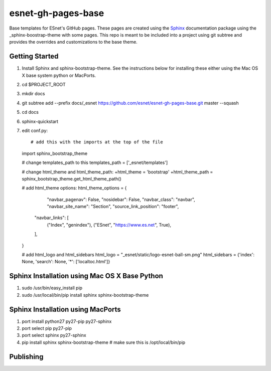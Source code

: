 esnet-gh-pages-base
===================

Base templates for ESnet's GitHub pages. These pages are created using the
Sphinx_ documentation package using the _sphinx-boostrap-theme with some
pages.  This repo is meant to be included into a project using git subtree and
provides the overrides and customizations to the base theme.

.. _Sphinx: http://sphinx-doc.org
.. _sphinx-boostrap-theme: https://github.com/ryan-roemer/sphinx-bootstrap-theme

Getting Started
~~~~~~~~~~~~~~~

1. Install Sphinx and sphinx-bootstrap-theme. See the instructions below for
   installing these either using the Mac OS X base system python or MacPorts.
2. cd $PROJECT_ROOT
3. mkdir docs
4. git subtree add --prefix docs/_esnet \
   https://github.com/esnet/esnet-gh-pages-base.git master --squash
5. cd docs
6. sphinx-quickstart
7. edit conf.py::

   # add this with the imports at the top of the file
   import sphinx_bootstrap_theme

   # change templates_path to this
   templates_path = ['_esnet/templates']

   # change html_theme and html_theme_path:
   +html_theme = 'bootstrap'
   +html_theme_path = sphinx_bootstrap_theme.get_html_theme_path()

   # add html_theme options:
   html_theme_options = {
          "navbar_pagenav": False,
          "nosidebar": False,
          "navbar_class": "navbar",
          "navbar_site_name": "Section",
          "source_link_position": "footer",
       "navbar_links": [
           ("Index", "genindex"),
           ("ESnet", "https://www.es.net", True),
       ],
   }

   # add html_logo and html_sidebars
   html_logo = "_esnet/static/logo-esnet-ball-sm.png"
   html_sidebars = {'index': None, 'search': None, '*': ['localtoc.html']}


Sphinx Installation using Mac OS X Base Python
~~~~~~~~~~~~~~~~~~~~~~~~~~~~~~~~~~~~~~~~~~~~~~

1. sudo /usr/bin/easy_install pip
2. sudo /usr/local/bin/pip install sphinx sphinx-bootstrap-theme

Sphinx Installation using MacPorts
~~~~~~~~~~~~~~~~~~~~~~~~~~~~~~~~~~

1. port install python27 py27-pip py27-sphinx
2. port select pip py27-pip
3. port select sphinx py27-sphinx
4. pip install sphinx sphinx-bootstrap-theme # make sure this is
   /opt/local/bin/pip

Publishing
~~~~~~~~~~
